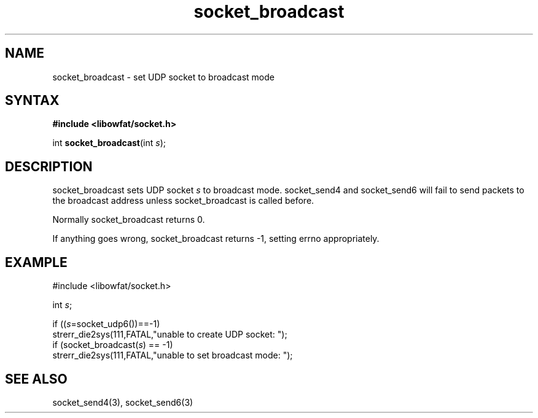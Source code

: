 .TH socket_broadcast 3
.SH NAME
socket_broadcast \- set UDP socket to broadcast mode
.SH SYNTAX
.B #include <libowfat/socket.h>

int \fBsocket_broadcast\fP(int \fIs\fR);
.SH DESCRIPTION
socket_broadcast sets UDP socket \fIs\fR to broadcast mode.
socket_send4 and socket_send6 will fail to send packets to the broadcast
address unless socket_broadcast is called before.

Normally socket_broadcast returns 0.

If anything goes wrong, socket_broadcast returns -1, setting errno
appropriately.

.SH EXAMPLE
  #include <libowfat/socket.h>

  int \fIs\fR;

  if ((\fIs\fR=socket_udp6())==-1)
    strerr_die2sys(111,FATAL,"unable to create UDP socket: ");
  if (socket_broadcast(\fIs\fR) == -1)
    strerr_die2sys(111,FATAL,"unable to set broadcast mode: ");

.SH "SEE ALSO"
socket_send4(3), socket_send6(3)
